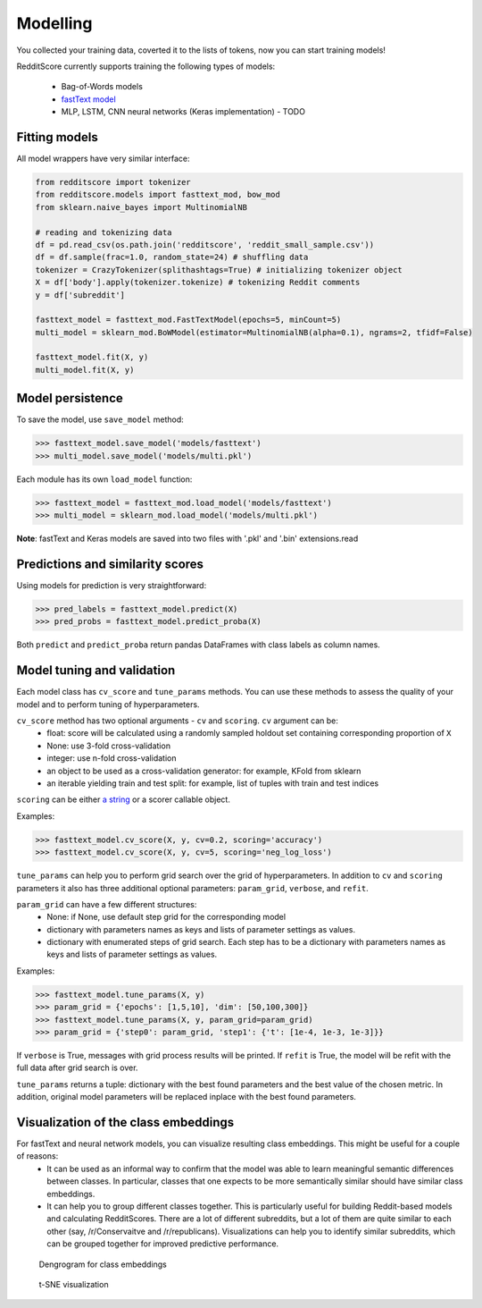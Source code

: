 Modelling
==========

You collected your training data, coverted it to the lists of tokens, now you can start training models!

RedditScore currently supports training the following types of models:

    - Bag-of-Words models
    - `fastText model <https://github.com/facebookresearch/fastText>`__
    - MLP, LSTM, CNN neural networks (Keras implementation) - TODO

Fitting models
---------------------

All model wrappers have very similar interface:

.. code:: python

    from redditscore import tokenizer
    from redditscore.models import fasttext_mod, bow_mod
    from sklearn.naive_bayes import MultinomialNB

    # reading and tokenizing data
    df = pd.read_csv(os.path.join('redditscore', 'reddit_small_sample.csv'))
    df = df.sample(frac=1.0, random_state=24) # shuffling data
    tokenizer = CrazyTokenizer(splithashtags=True) # initializing tokenizer object
    X = df['body'].apply(tokenizer.tokenize) # tokenizing Reddit comments
    y = df['subreddit']

    fasttext_model = fasttext_mod.FastTextModel(epochs=5, minCount=5)
    multi_model = sklearn_mod.BoWModel(estimator=MultinomialNB(alpha=0.1), ngrams=2, tfidf=False)

    fasttext_model.fit(X, y)
    multi_model.fit(X, y)

Model persistence
---------------------
To save the model, use ``save_model`` method:

>>> fasttext_model.save_model('models/fasttext')
>>> multi_model.save_model('models/multi.pkl')

Each module has its own ``load_model`` function:

>>> fasttext_model = fasttext_mod.load_model('models/fasttext')
>>> multi_model = sklearn_mod.load_model('models/multi.pkl')

**Note**: fastText and Keras models are saved into two files with '.pkl' and '.bin' extensions.read

Predictions and similarity scores
---------------------------------
Using models for prediction is very straightforward:

>>> pred_labels = fasttext_model.predict(X)
>>> pred_probs = fasttext_model.predict_proba(X)

Both ``predict`` and ``predict_proba`` return pandas DataFrames with class labels as column names.

Model tuning and validation
---------------------------
Each model class has ``cv_score`` and ``tune_params`` methods. You can use these methods to assess the quality of your model
and to perform tuning of hyperparameters.

``cv_score`` method has two optional arguments - ``cv`` and ``scoring``. ``cv`` argument can be:
    - float: score will be calculated using a randomly sampled holdout set containing corresponding proportion of ``X``
    - None: use 3-fold cross-validation
    - integer: use n-fold cross-validation
    - an object to be used as a cross-validation generator: for example, KFold from sklearn
    - an iterable yielding train and test split: for example, list of tuples with train and test indices

``scoring`` can be either `a string <http://scikit-learn.org/stable/modules/model_evaluation.html>`__ or a scorer callable object.

Examples:

>>> fasttext_model.cv_score(X, y, cv=0.2, scoring='accuracy')
>>> fasttext_model.cv_score(X, y, cv=5, scoring='neg_log_loss')

``tune_params`` can help you to perform grid search over the grid of hyperparameters. In addition to ``cv`` and ``scoring`` parameters it also
has three additional optional parameters: ``param_grid``, ``verbose``, and ``refit``.

``param_grid`` can have a few different structures:
    - None: if None, use default step grid for the corresponding model
    - dictionary with parameters names as keys and lists of parameter settings as values.
    - dictionary with enumerated steps of grid search. Each step has to be a dictionary with parameters names as keys and lists of parameter settings as values.

Examples:

>>> fasttext_model.tune_params(X, y)
>>> param_grid = {'epochs': [1,5,10], 'dim': [50,100,300]}
>>> fasttext_model.tune_params(X, y, param_grid=param_grid)
>>> param_grid = {'step0': param_grid, 'step1': {'t': [1e-4, 1e-3, 1e-3]}}

If ``verbose`` is True, messages with grid process results will be printed.
If ``refit`` is True, the model will be refit with the full data after grid search is over.

``tune_params`` returns a tuple: dictionary with the best found parameters and the best value of the chosen metric.
In addition, original model parameters will be replaced inplace with the best found parameters.

Visualization of the class embeddings
-------------------------------------

For fastText and neural network models, you can visualize resulting class embeddings. This might be useful for a couple of reasons:
    - It can be used as an informal way to confirm that the model was able to learn meaningful semantic differences between classes. In particular, classes that one expects to be more semantically similar should have similar class embeddings.
    - It can help you to group different classes together. This is particularly useful for building Reddit-based models and calculating RedditScores. There are a lot of different subreddits, but a lot of them are quite similar to each other (say, /r/Conservaitve and /r/republicans). Visualizations can help you to identify similar subreddits, which can be grouped together for improved predictive performance.

.. figure:: figures/dendrogram.png
   :alt: Dengrogram for class embeddings

   Dengrogram for class embeddings

.. figure:: figures/dendrogram.png
   :alt: t-SNE visualization

   t-SNE visualization
